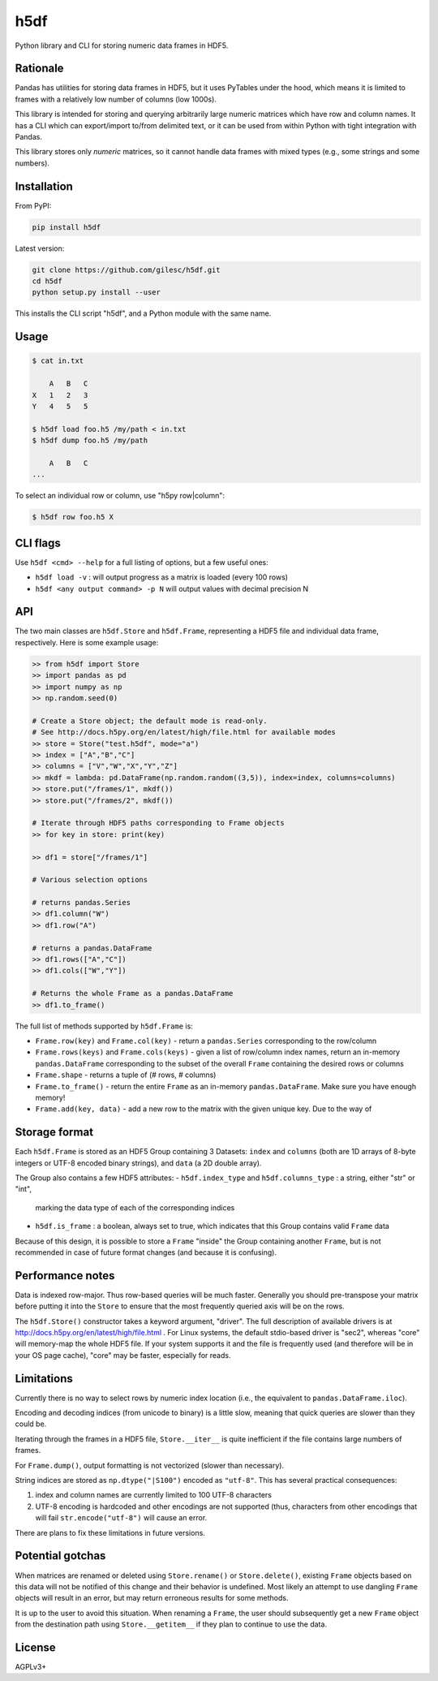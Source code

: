 ====
h5df
====

Python library and CLI for storing numeric data frames in HDF5.

Rationale
=========

Pandas has utilities for storing data frames in HDF5, but it uses
PyTables under the hood, which means it is limited to frames with a
relatively low number of columns (low 1000s).

This library is intended for storing and querying arbitrarily large
numeric matrices which have row and column names. It has a CLI
which can export/import to/from delimited text, or it can be used
from within Python with tight integration with Pandas.

This library stores only *numeric* matrices, so it cannot handle
data frames with mixed types (e.g., some strings and some numbers).

Installation
============

From PyPI:

.. code-block:: bash

    pip install h5df

Latest version:

.. code-block:: bash

    git clone https://github.com/gilesc/h5df.git
    cd h5df
    python setup.py install --user

This installs the CLI script "h5df", and a Python module with the
same name.

Usage
=====

.. code-block:: bash

    $ cat in.txt

        A   B   C
    X   1   2   3
    Y   4   5   5

    $ h5df load foo.h5 /my/path < in.txt
    $ h5df dump foo.h5 /my/path

        A   B   C
    ...

To select an individual row or column, use "h5py row|column":

.. code-block:: bash

    $ h5df row foo.h5 X
    

CLI flags
=========

Use ``h5df <cmd> --help`` for a full listing of options, but a few useful ones:

- ``h5df load -v`` : will output progress as a matrix is loaded (every 100 rows)
- ``h5df <any output command> -p N`` will output values with decimal precision N

API
===

The two main classes are ``h5df.Store`` and ``h5df.Frame``, representing a HDF5
file and individual data frame, respectively. Here is some example usage:

.. code-block:: python

    >> from h5df import Store
    >> import pandas as pd
    >> import numpy as np
    >> np.random.seed(0)

    # Create a Store object; the default mode is read-only. 
    # See http://docs.h5py.org/en/latest/high/file.html for available modes
    >> store = Store("test.h5df", mode="a")
    >> index = ["A","B","C"]
    >> columns = ["V","W","X","Y","Z"]
    >> mkdf = lambda: pd.DataFrame(np.random.random((3,5)), index=index, columns=columns)
    >> store.put("/frames/1", mkdf())
    >> store.put("/frames/2", mkdf())

    # Iterate through HDF5 paths corresponding to Frame objects
    >> for key in store: print(key)

    >> df1 = store["/frames/1"]

    # Various selection options

    # returns pandas.Series
    >> df1.column("W") 
    >> df1.row("A")

    # returns a pandas.DataFrame
    >> df1.rows(["A","C"]) 
    >> df1.cols(["W","Y"])

    # Returns the whole Frame as a pandas.DataFrame
    >> df1.to_frame()

The full list of methods supported by ``h5df.Frame`` is:

- ``Frame.row(key)`` and ``Frame.col(key)`` - return a ``pandas.Series``
  corresponding to the row/column

- ``Frame.rows(keys)`` and ``Frame.cols(keys)`` - given a list of row/column
  index names, return an in-memory ``pandas.DataFrame`` corresponding to the
  subset of the overall ``Frame`` containing the desired rows or columns

- ``Frame.shape`` - returns a tuple of (# rows, # columns)

- ``Frame.to_frame()`` - return the entire ``Frame`` as an in-memory
  ``pandas.DataFrame``. Make sure you have enough memory!

- ``Frame.add(key, data)`` - add a new row to the matrix with the given unique key. Due to the way of

Storage format
==============

Each ``h5df.Frame`` is stored as an HDF5 Group containing 3 Datasets: ``index``
and ``columns`` (both are 1D arrays of 8-byte integers or UTF-8 encoded binary
strings), and ``data`` (a 2D double array). 

The Group also contains a few HDF5 attributes:
- ``h5df.index_type`` and ``h5df.columns_type`` : a string, either "str" or "int", 
  marking the data type of each of the corresponding indices
- ``h5df.is_frame`` : a boolean, always set to true, which indicates that
  this Group contains valid ``Frame`` data

Because of this design, it is possible to store a ``Frame`` "inside" the Group
containing another ``Frame``, but is not recommended in case of future format
changes (and because it is confusing).

Performance notes
=================

Data is indexed row-major. Thus row-based queries will be much faster.
Generally you should pre-transpose your matrix before putting it into the
``Store`` to ensure that the most frequently queried axis will be on the rows.

The ``h5df.Store()`` constructor takes a keyword argument, "driver". The full
description of available drivers is at
http://docs.h5py.org/en/latest/high/file.html . For Linux systems, the default
stdio-based driver is "sec2", whereas "core" will memory-map the whole HDF5
file. If your system supports it and the file is frequently used (and therefore
will be in your OS page cache), "core" may be faster, especially for reads.

Limitations
===========

Currently there is no way to select rows by numeric index location (i.e., the
equivalent to ``pandas.DataFrame.iloc``).

Encoding and decoding indices (from unicode to binary) is a little slow,
meaning that quick queries are slower than they could be.

Iterating through the frames in a HDF5 file, ``Store.__iter__`` is quite
inefficient if the file contains large numbers of frames.

For ``Frame.dump()``, output formatting is not vectorized (slower than
necessary).

String indices are stored as ``np.dtype("|S100")`` encoded as ``"utf-8"``.
This has several practical consequences: 

1. index and column names are currently limited to 100 UTF-8 characters
2. UTF-8 encoding is hardcoded and other encodings are not supported 
   (thus, characters from other encodings that will fail 
   ``str.encode("utf-8")`` will cause an error.

There are plans to fix these limitations in future versions.

Potential gotchas
=================

When matrices are renamed or deleted using ``Store.rename()`` or
``Store.delete()``, existing ``Frame`` objects based on this data will not be
notified of this change and their behavior is undefined. Most likely an attempt
to use dangling ``Frame`` objects will result in an error, but may return
erroneous results for some methods.

It is up to the user to avoid this situation. When renaming a ``Frame``, the
user should subsequently get a new ``Frame`` object from the destination path
using ``Store.__getitem__`` if they plan to continue to use the data.

License
=======

AGPLv3+
